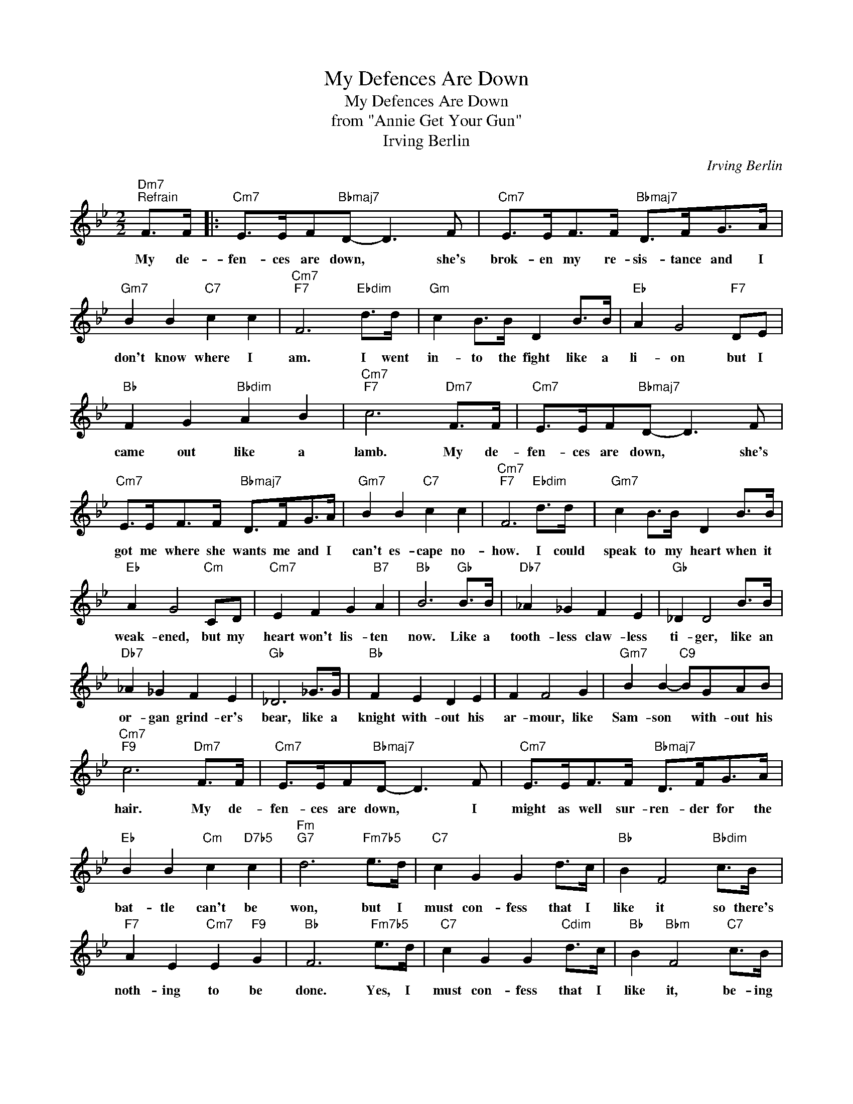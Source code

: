 X:1
T:My Defences Are Down
T:My Defences Are Down
T:from "Annie Get Your Gun"
T:Irving Berlin
C:Irving Berlin
Z:All Rights Reserved
L:1/8
M:2/2
K:Bb
V:1 treble 
%%MIDI program 40
%%MIDI control 7 100
%%MIDI control 10 64
V:1
"Dm7""^Refrain" F>F |:"Cm7" E>EF"Bbmaj7"D- D3 F |"Cm7" E>EF>F"Bbmaj7" D>FG>A | %3
w: My de-|fen- ces are down, * she's|brok- en my re- sis- tance and I|
"Gm7" B2 B2"C7" c2 c2 |"Cm7""F7" F6"Ebdim" d>d |"Gm" c2 B>B D2 B>B |"Eb" A2 G4"F7" DE | %7
w: don't know where I|am. I went|in- to the fight like a|li- on but I|
"Bb" F2 G2"Bbdim" A2 B2 |"Cm7""F7" c6"Dm7" F>F |"Cm7" E>EF"Bbmaj7"D- D3 F | %10
w: came out like a|lamb. My de-|fen- ces are down, * she's|
"Cm7" E>EF>F"Bbmaj7" D>FG>A |"Gm7" B2 B2"C7" c2 c2 |"Cm7""F7" F6"Ebdim" d>d |"Gm7" c2 B>B D2 B>B | %14
w: got me where she wants me and I|can't es- cape no-|how. I could|speak to my heart when it|
"Eb" A2 G4"Cm" CD |"Cm7" E2 F2 G2"B7" A2 |"Bb" B6"Gb" B>B |"Db7" _A2 _G2 F2 E2 |"Gb" _D2 D4 B>B | %19
w: weak- ened, but my|heart won't lis- ten|now. Like a|tooth- less claw- less|ti- ger, like an|
"Db7" _A2 _G2 F2 E2 |"Gb" _D6 _G>G |"Bb" F2 E2 D2 E2 | F2 F4 G2 |"Gm7" B2 B2-"C9" BGAB | %24
w: or- gan grind- er's|bear, like a|knight with- out his|ar- mour, like|Sam- son * with- out his|
"Cm7""F9" c6"Dm7" F>F |"Cm7" E>EF"Bbmaj7"D- D3 F |"Cm7" E>EF>F"Bbmaj7" D>FG>A | %27
w: hair. My de-|fen- ces are down, * I|might as well sur- ren- der for the|
"Eb" B2 B2"Cm" c2"D7b5" c2 |"Fm""G7" d6"Fm7b5" e>d |"C7" c2 G2 G2 d>c |"Bb" B2 F4"Bbdim" c>B | %31
w: bat- tle can't be|won, but I|must con- fess that I|like it so there's|
"F7" A2 E2"Cm7" E2"F9" G2 |"Bb" F6"Fm7b5" e>d |"C7" c2 G2 G2"Cdim" d>c |"Bb" B2"Bbm" F4"C7" c>B | %35
w: noth- ing to be|done. Yes, I|must con- fess that I|like it, be- ing|
"F7" A>AA>A A>B"F9" c2 |1"Bb""Gb7""F7" B6"Dm7" F>F :|2"Bb" B2"Ab" B2"Bb" f2 z2!fine! || %38
w: mis- 'ra- ble is gon- na be|fun. My de|fun. * *|
[M:2/2]"Bb" z"^Intro" fff"Abdim" f2 f2 |"Cm7" d2 B2"F7" F4 || %40
w: ||
"Bb""^Verse(ad lib)" z FFF"Fdim" F2 F2 |"F7" c2 BA"Bb" B4 |"Fdim" z FFF"Cm7" E2"F7" E2 | %43
w: I've had my way with|so man- y girls|and it was lots of|
"Dm7""Bb" D8 | z FFF"F" F2 F2 |"Cm" c2"D7" BA"Gm""Bb7" B4 |"D" z AAA"Em7" A2"A7" A2 |"D" =B8 | %48
w: fun.|My sys- tem was to|know man- y girls,|'twould keep me safe from|one.|
"Gm7" z ccc"C7" c2 c2 |"Gm7""^To Refrain" F4-"F7" F2 |] %50
w: I find it can't be|done.- *|

